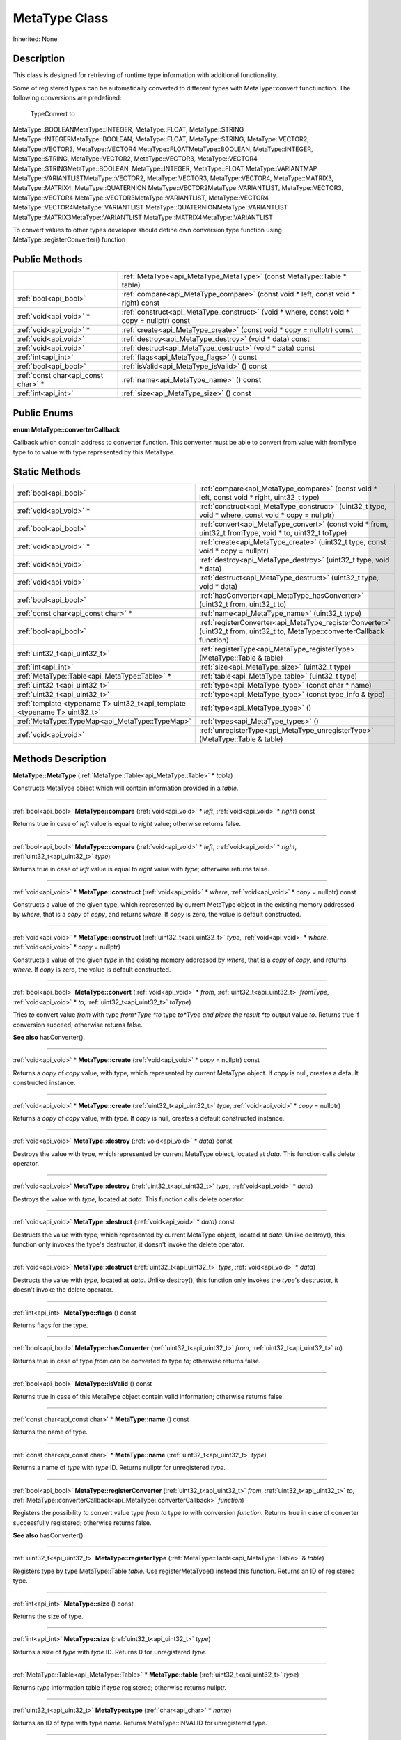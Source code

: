 .. _api_MetaType:
MetaType Class
================

Inherited: None

.. _api_MetaType_description:
Description
-----------

This class is designed for retrieving of runtime type information with additional functionality.

Some of registered types can be automatically converted to different types with MetaType::convert functunction. The following conversions are predefined:


 TypeConvert to
MetaType::BOOLEANMetaType::INTEGER, MetaType::FLOAT, MetaType::STRING
MetaType::INTEGERMetaType::BOOLEAN, MetaType::FLOAT, MetaType::STRING, MetaType::VECTOR2, MetaType::VECTOR3, MetaType::VECTOR4
MetaType::FLOATMetaType::BOOLEAN, MetaType::INTEGER, MetaType::STRING, MetaType::VECTOR2, MetaType::VECTOR3, MetaType::VECTOR4
MetaType::STRINGMetaType::BOOLEAN, MetaType::INTEGER, MetaType::FLOAT
MetaType::VARIANTMAP
MetaType::VARIANTLISTMetaType::VECTOR2, MetaType::VECTOR3, MetaType::VECTOR4, MetaType::MATRIX3, MetaType::MATRIX4, MetaType::QUATERNION
MetaType::VECTOR2MetaType::VARIANTLIST, MetaType::VECTOR3, MetaType::VECTOR4
MetaType::VECTOR3MetaType::VARIANTLIST, MetaType::VECTOR4
MetaType::VECTOR4MetaType::VARIANTLIST
MetaType::QUATERNIONMetaType::VARIANTLIST
MetaType::MATRIX3MetaType::VARIANTLIST
MetaType::MATRIX4MetaType::VARIANTLIST


To convert values to other types developer should define own conversion type function using MetaType::registerConverter() function



.. _api_MetaType_public:
Public Methods
--------------

+-------------------------------------+--------------------------------------------------------------------------------------------+
|                                     | :ref:`MetaType<api_MetaType_MetaType>` (const MetaType::Table * table)                     |
+-------------------------------------+--------------------------------------------------------------------------------------------+
|               :ref:`bool<api_bool>` | :ref:`compare<api_MetaType_compare>` (const void * left, const void * right) const         |
+-------------------------------------+--------------------------------------------------------------------------------------------+
|             :ref:`void<api_void>` * | :ref:`construct<api_MetaType_construct>` (void * where, const void * copy = nullptr) const |
+-------------------------------------+--------------------------------------------------------------------------------------------+
|             :ref:`void<api_void>` * | :ref:`create<api_MetaType_create>` (const void * copy = nullptr) const                     |
+-------------------------------------+--------------------------------------------------------------------------------------------+
|               :ref:`void<api_void>` | :ref:`destroy<api_MetaType_destroy>` (void * data) const                                   |
+-------------------------------------+--------------------------------------------------------------------------------------------+
|               :ref:`void<api_void>` | :ref:`destruct<api_MetaType_destruct>` (void * data) const                                 |
+-------------------------------------+--------------------------------------------------------------------------------------------+
|                 :ref:`int<api_int>` | :ref:`flags<api_MetaType_flags>` () const                                                  |
+-------------------------------------+--------------------------------------------------------------------------------------------+
|               :ref:`bool<api_bool>` | :ref:`isValid<api_MetaType_isValid>` () const                                              |
+-------------------------------------+--------------------------------------------------------------------------------------------+
| :ref:`const char<api_const char>` * | :ref:`name<api_MetaType_name>` () const                                                    |
+-------------------------------------+--------------------------------------------------------------------------------------------+
|                 :ref:`int<api_int>` | :ref:`size<api_MetaType_size>` () const                                                    |
+-------------------------------------+--------------------------------------------------------------------------------------------+

.. _api_MetaType_enums:
Public Enums
--------------

.. _api_MetaType_converterCallback:
**enum MetaType::converterCallback**

Callback which contain address to converter function. This converter must be able to convert from value with fromType type to to value with type represented by this MetaType.



.. _api_MetaType_static:
Static Methods
--------------

+---------------------------------------------------------------------------+--------------------------------------------------------------------------------------------------------------------------------+
|                                                     :ref:`bool<api_bool>` | :ref:`compare<api_MetaType_compare>` (const void * left, const void * right, uint32_t  type)                                   |
+---------------------------------------------------------------------------+--------------------------------------------------------------------------------------------------------------------------------+
|                                                   :ref:`void<api_void>` * | :ref:`construct<api_MetaType_construct>` (uint32_t  type, void * where, const void * copy = nullptr)                           |
+---------------------------------------------------------------------------+--------------------------------------------------------------------------------------------------------------------------------+
|                                                     :ref:`bool<api_bool>` | :ref:`convert<api_MetaType_convert>` (const void * from, uint32_t  fromType, void * to, uint32_t  toType)                      |
+---------------------------------------------------------------------------+--------------------------------------------------------------------------------------------------------------------------------+
|                                                   :ref:`void<api_void>` * | :ref:`create<api_MetaType_create>` (uint32_t  type, const void * copy = nullptr)                                               |
+---------------------------------------------------------------------------+--------------------------------------------------------------------------------------------------------------------------------+
|                                                     :ref:`void<api_void>` | :ref:`destroy<api_MetaType_destroy>` (uint32_t  type, void * data)                                                             |
+---------------------------------------------------------------------------+--------------------------------------------------------------------------------------------------------------------------------+
|                                                     :ref:`void<api_void>` | :ref:`destruct<api_MetaType_destruct>` (uint32_t  type, void * data)                                                           |
+---------------------------------------------------------------------------+--------------------------------------------------------------------------------------------------------------------------------+
|                                                     :ref:`bool<api_bool>` | :ref:`hasConverter<api_MetaType_hasConverter>` (uint32_t  from, uint32_t  to)                                                  |
+---------------------------------------------------------------------------+--------------------------------------------------------------------------------------------------------------------------------+
|                                       :ref:`const char<api_const char>` * | :ref:`name<api_MetaType_name>` (uint32_t  type)                                                                                |
+---------------------------------------------------------------------------+--------------------------------------------------------------------------------------------------------------------------------+
|                                                     :ref:`bool<api_bool>` | :ref:`registerConverter<api_MetaType_registerConverter>` (uint32_t  from, uint32_t  to, MetaType::converterCallback  function) |
+---------------------------------------------------------------------------+--------------------------------------------------------------------------------------------------------------------------------+
|                                             :ref:`uint32_t<api_uint32_t>` | :ref:`registerType<api_MetaType_registerType>` (MetaType::Table & table)                                                       |
+---------------------------------------------------------------------------+--------------------------------------------------------------------------------------------------------------------------------+
|                                                       :ref:`int<api_int>` | :ref:`size<api_MetaType_size>` (uint32_t  type)                                                                                |
+---------------------------------------------------------------------------+--------------------------------------------------------------------------------------------------------------------------------+
|                             :ref:`MetaType::Table<api_MetaType::Table>` * | :ref:`table<api_MetaType_table>` (uint32_t  type)                                                                              |
+---------------------------------------------------------------------------+--------------------------------------------------------------------------------------------------------------------------------+
|                                             :ref:`uint32_t<api_uint32_t>` | :ref:`type<api_MetaType_type>` (const char * name)                                                                             |
+---------------------------------------------------------------------------+--------------------------------------------------------------------------------------------------------------------------------+
|                                             :ref:`uint32_t<api_uint32_t>` | :ref:`type<api_MetaType_type>` (const type_info & type)                                                                        |
+---------------------------------------------------------------------------+--------------------------------------------------------------------------------------------------------------------------------+
| :ref:`template <typename T> uint32_t<api_template <typename T> uint32_t>` | :ref:`type<api_MetaType_type>` ()                                                                                              |
+---------------------------------------------------------------------------+--------------------------------------------------------------------------------------------------------------------------------+
|                           :ref:`MetaType::TypeMap<api_MetaType::TypeMap>` | :ref:`types<api_MetaType_types>` ()                                                                                            |
+---------------------------------------------------------------------------+--------------------------------------------------------------------------------------------------------------------------------+
|                                                     :ref:`void<api_void>` | :ref:`unregisterType<api_MetaType_unregisterType>` (MetaType::Table & table)                                                   |
+---------------------------------------------------------------------------+--------------------------------------------------------------------------------------------------------------------------------+

.. _api_MetaType_methods:
Methods Description
-------------------

.. _api_MetaType_MetaType:

**MetaType::MetaType** (:ref:`MetaType::Table<api_MetaType::Table>` * *table*)

Constructs MetaType object which will contain information provided in a *table*.

----

.. _api_MetaType_compare:

:ref:`bool<api_bool>`  **MetaType::compare** (:ref:`void<api_void>` * *left*, :ref:`void<api_void>` * *right*) const

Returns true in case of *left* value is equal to *right* value; otherwise returns false.

----

.. _api_MetaType_compare:

:ref:`bool<api_bool>`  **MetaType::compare** (:ref:`void<api_void>` * *left*, :ref:`void<api_void>` * *right*, :ref:`uint32_t<api_uint32_t>`  *type*)

Returns true in case of *left* value is equal to *right* value with *type*; otherwise returns false.

----

.. _api_MetaType_construct:

:ref:`void<api_void>` * **MetaType::construct** (:ref:`void<api_void>` * *where*, :ref:`void<api_void>` * *copy* = nullptr) const

Constructs a value of the given type, which represented by current MetaType object in the existing memory addressed by *where*, that is a *copy* of *copy*, and returns *where*. If *copy* is zero, the value is default constructed.

----

.. _api_MetaType_construct:

:ref:`void<api_void>` * **MetaType::construct** (:ref:`uint32_t<api_uint32_t>`  *type*, :ref:`void<api_void>` * *where*, :ref:`void<api_void>` * *copy* = nullptr)

Constructs a value of the given *type* in the existing memory addressed by *where*, that is a *copy* of *copy*, and returns *where*. If *copy* is zero, the value is default constructed.

----

.. _api_MetaType_convert:

:ref:`bool<api_bool>`  **MetaType::convert** (:ref:`void<api_void>` * *from*, :ref:`uint32_t<api_uint32_t>`  *fromType*, :ref:`void<api_void>` * *to*, :ref:`uint32_t<api_uint32_t>`  *toType*)

Tries *to* convert value *from* with type *from*Type *to* type *to*Type and place the result *to* output value *to*. Returns true if conversion succeed; otherwise returns false.

**See also** hasConverter().

----

.. _api_MetaType_create:

:ref:`void<api_void>` * **MetaType::create** (:ref:`void<api_void>` * *copy* = nullptr) const

Returns a *copy* of *copy* value, with type, which represented by current MetaType object. If *copy* is null, creates a default constructed instance.

----

.. _api_MetaType_create:

:ref:`void<api_void>` * **MetaType::create** (:ref:`uint32_t<api_uint32_t>`  *type*, :ref:`void<api_void>` * *copy* = nullptr)

Returns a *copy* of *copy* value, with *type*. If *copy* is null, creates a default constructed instance.

----

.. _api_MetaType_destroy:

:ref:`void<api_void>`  **MetaType::destroy** (:ref:`void<api_void>` * *data*) const

Destroys the value with type, which represented by current MetaType object, located at *data*. This function calls delete operator.

----

.. _api_MetaType_destroy:

:ref:`void<api_void>`  **MetaType::destroy** (:ref:`uint32_t<api_uint32_t>`  *type*, :ref:`void<api_void>` * *data*)

Destroys the value with *type*, located at *data*. This function calls delete operator.

----

.. _api_MetaType_destruct:

:ref:`void<api_void>`  **MetaType::destruct** (:ref:`void<api_void>` * *data*) const

Destructs the value with type, which represented by current MetaType object, located at *data*. Unlike destroy(), this function only invokes the type's destructor, it doesn't invoke the delete operator.

----

.. _api_MetaType_destruct:

:ref:`void<api_void>`  **MetaType::destruct** (:ref:`uint32_t<api_uint32_t>`  *type*, :ref:`void<api_void>` * *data*)

Destructs the value with *type*, located at *data*. Unlike destroy(), this function only invokes the *type*'s destructor, it doesn't invoke the delete operator.

----

.. _api_MetaType_flags:

:ref:`int<api_int>`  **MetaType::flags** () const

Returns flags for the type.

----

.. _api_MetaType_hasConverter:

:ref:`bool<api_bool>`  **MetaType::hasConverter** (:ref:`uint32_t<api_uint32_t>`  *from*, :ref:`uint32_t<api_uint32_t>`  *to*)

Returns true in case of type *from* can be converted *to* type *to*; otherwise returns false.

----

.. _api_MetaType_isValid:

:ref:`bool<api_bool>`  **MetaType::isValid** () const

Returns true in case of this MetaType object contain valid information; otherwise returns false.

----

.. _api_MetaType_name:

:ref:`const char<api_const char>` * **MetaType::name** () const

Returns the name of type.

----

.. _api_MetaType_name:

:ref:`const char<api_const char>` * **MetaType::name** (:ref:`uint32_t<api_uint32_t>`  *type*)

Returns a name of *type* with *type* ID. Returns nullptr for unregistered *type*.

----

.. _api_MetaType_registerConverter:

:ref:`bool<api_bool>`  **MetaType::registerConverter** (:ref:`uint32_t<api_uint32_t>`  *from*, :ref:`uint32_t<api_uint32_t>`  *to*, :ref:`MetaType::converterCallback<api_MetaType::converterCallback>`  *function*)

Registers the possibility *to* convert value type *from* *to* type *to* with conversion *function*. Returns true in case of converter successfully registered; otherwise returns false.

**See also** hasConverter().

----

.. _api_MetaType_registerType:

:ref:`uint32_t<api_uint32_t>`  **MetaType::registerType** (:ref:`MetaType::Table<api_MetaType::Table>` & *table*)

Registers type by type MetaType::Table *table*. Use registerMetaType() instead this function. Returns an ID of registered type.

----

.. _api_MetaType_size:

:ref:`int<api_int>`  **MetaType::size** () const

Returns the size of type.

----

.. _api_MetaType_size:

:ref:`int<api_int>`  **MetaType::size** (:ref:`uint32_t<api_uint32_t>`  *type*)

Returns a size of *type* with *type* ID. Returns 0 for unregistered *type*.

----

.. _api_MetaType_table:

:ref:`MetaType::Table<api_MetaType::Table>` * **MetaType::table** (:ref:`uint32_t<api_uint32_t>`  *type*)

Returns *type* information table if *type* registered; otherwise returns nullptr.

----

.. _api_MetaType_type:

:ref:`uint32_t<api_uint32_t>`  **MetaType::type** (:ref:`char<api_char>` * *name*)

Returns an ID of type with type *name*. Returns MetaType::INVALID for unregistered type.

----

.. _api_MetaType_type:

:ref:`uint32_t<api_uint32_t>`  **MetaType::type** (:ref:`type_info<api_type_info>` & *type*)

Returns an ID of *type* with *type* info. Returns MetaType::INVALID for unregistered *type*.

----

.. _api_MetaType_type:

:ref:`template <typename T> uint32_t<api_template <typename T> uint32_t>`  **MetaType::type** ()

Returns the type ID for type T.

----

.. _api_MetaType_types:

:ref:`MetaType::TypeMap<api_MetaType::TypeMap>`  **MetaType::types** ()

Returns a table of registered types.

----

.. _api_MetaType_unregisterType:

:ref:`void<api_void>`  **MetaType::unregisterType** (:ref:`MetaType::Table<api_MetaType::Table>` & *table*)

Unregisters type by type MetaType::Table *table*. Use unregisterMetaType() instead this function.

----


